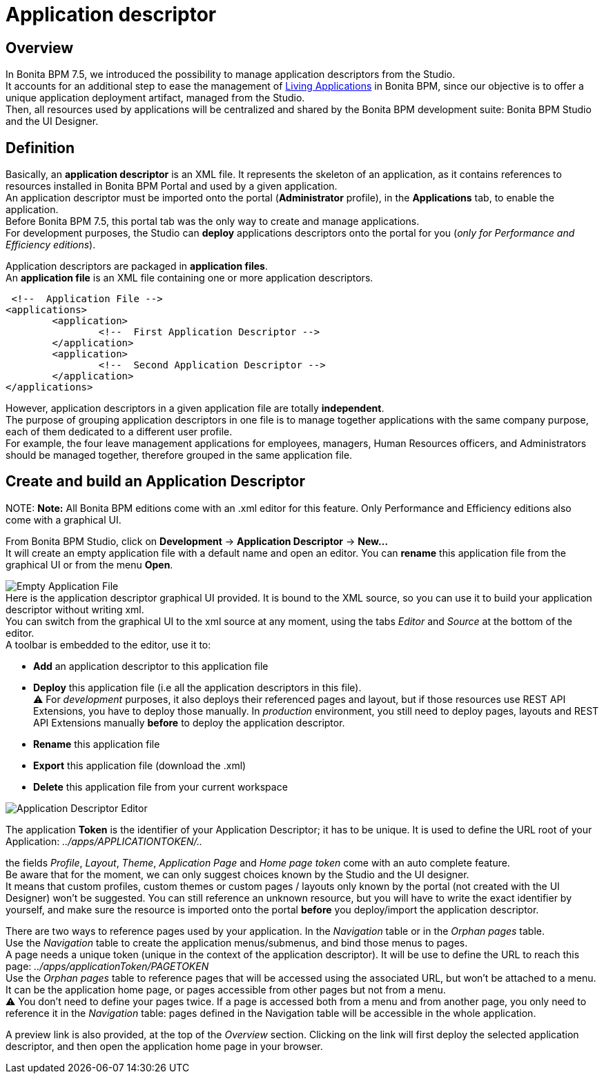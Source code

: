 = Application descriptor

== Overview

In Bonita BPM 7.5, we introduced the possibility to manage application descriptors from the Studio. +
It accounts for an additional step to ease the management of xref:applications.adoc[Living Applications] in Bonita BPM, since our objective is to offer a unique application deployment artifact, managed from the Studio. +
Then, all resources used by applications will be centralized and shared by the Bonita BPM development suite: Bonita BPM Studio and the UI Designer.

== Definition

Basically, an *application descriptor* is an XML file. It represents the skeleton of an application, as it contains references to resources installed in Bonita BPM Portal and used by a given application. +
An application descriptor must be imported onto the portal (*Administrator* profile), in the *Applications* tab, to enable the application. +
Before Bonita BPM 7.5, this portal tab was the only way to create and manage applications. +
For development purposes, the Studio can *deploy* applications descriptors onto the portal for you (_only for Performance and Efficiency editions_).

Application descriptors are packaged in *application files*. +
An *application file* is an XML file containing one or more application descriptors.

  <!--  Application File -->
 <applications>
 	<application>
 		<!--  First Application Descriptor -->
 	</application>
 	<application>
 		<!--  Second Application Descriptor -->
 	</application>
 </applications>

However, application descriptors in a given application file are totally *independent*. +
The purpose of grouping application descriptors in one file is to manage together applications with the same company purpose, each of them dedicated to a different user profile. +
For example, the four leave management applications for employees, managers, Human Resources officers, and Administrators should be managed together, therefore grouped in the same application file.

== Create and build an Application Descriptor

NOTE:
*Note:* All Bonita BPM editions come with an .xml editor for this feature. Only Performance and Efficiency editions also come with a graphical UI.


From Bonita BPM Studio, click on *Development* \-> *Application Descriptor* \-> *New...* +
It will create an empty application file with a default name and open an editor. You can *rename* this application file from the graphical UI or from the menu *Open*.

image:images/applicationDescriptors/emptyApplicationFile.png[Empty Application File] +
Here is the application descriptor graphical UI provided. It is bound to the XML source, so you can use it to build your application descriptor without writing xml. +
You can switch from the graphical UI to the xml source at any moment, using the tabs _Editor_ and _Source_ at the bottom of the editor. +
A toolbar is embedded to the editor, use it to:

* *Add* an application descriptor to this application file
* *Deploy* this application file (i.e all the application descriptors in this file). +
 ⚠  For _development_ purposes, it also deploys their referenced pages and layout, but if those resources use REST API Extensions, you have to deploy those manually. In _production_ environment, you still need to deploy pages, layouts and REST API Extensions manually *before* to deploy the application descriptor.
* *Rename* this application file
* *Export* this application file (download the .xml)
* *Delete* this application file from your current workspace

image::images/applicationDescriptors/applicationDescriptorEditor.png[Application Descriptor Editor]

The application *Token* is the identifier of your Application Descriptor; it has to be unique. It is used to define the URL root of your Application:  _../apps/APPLICATIONTOKEN/.._

the fields _Profile_, _Layout_, _Theme_, _Application Page_ and _Home page token_ come with an auto complete feature. +
Be aware that for the moment, we can only suggest choices known by the Studio and the UI designer. +
It means that custom profiles, custom themes or custom pages / layouts only known by the portal (not created with the UI Designer) won't be suggested. You can still reference an unknown resource, but you will have to write the exact identifier by yourself, and make sure the resource is imported onto the portal *before* you deploy/import the application descriptor.

There are two ways to reference pages used by your application. In the _Navigation_ table or in the _Orphan pages_ table. +
Use the _Navigation_ table to create the application menus/submenus, and bind those menus to pages. +
A page needs a unique token (unique in the context of the application descriptor). It will be use to define the URL to reach this page: _../apps/applicationToken/PAGETOKEN_ +
Use the _Orphan pages_ table to reference pages that will be accessed using the associated URL, but won't be attached to a menu. It can be the application home page, or pages accessible from other pages but not from a menu. +
⚠ You don't need to define your pages twice. If a page is accessed both from a menu and from another page, you only need to reference it in the _Navigation_ table: pages defined in the Navigation table will be accessible in the whole application.

A preview link is also provided, at the top of the _Overview_ section. Clicking on the link will first deploy the selected application descriptor, and then open the application home page in your browser.
